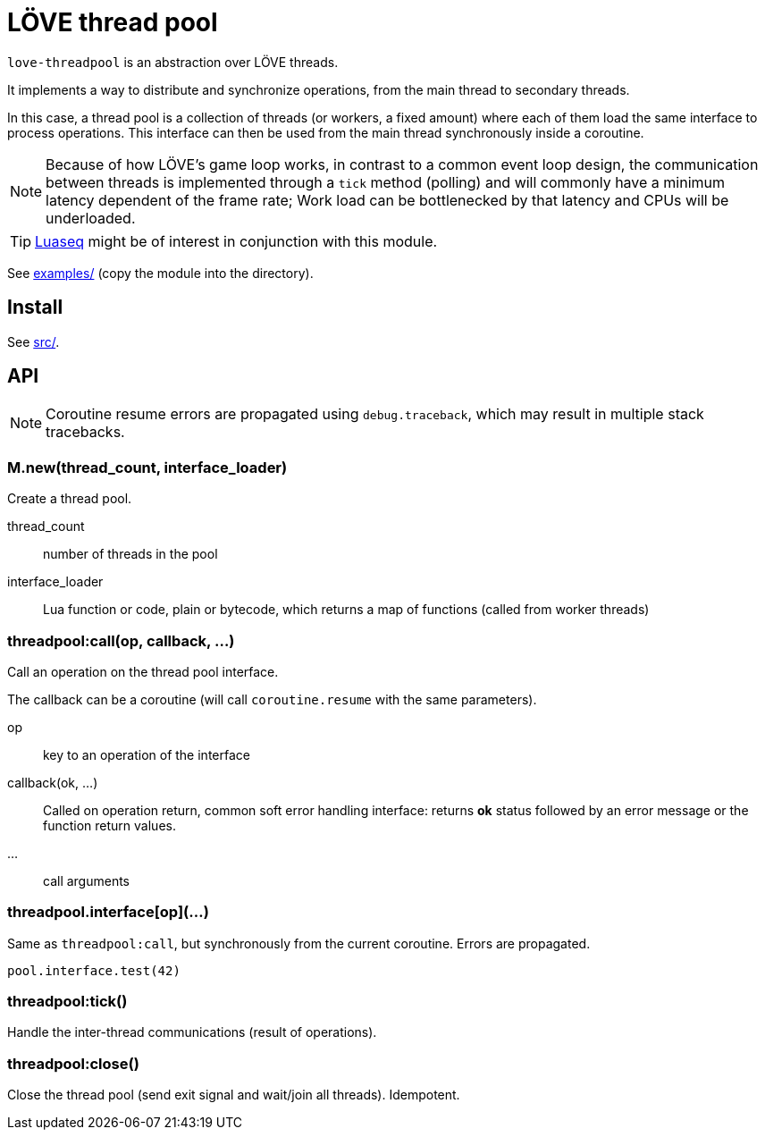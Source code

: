 = LÖVE thread pool
ifdef::env-github[]
:tip-caption: :bulb:
:note-caption: :information_source:
:important-caption: :heavy_exclamation_mark:
:caution-caption: :fire:
:warning-caption: :warning:
endif::[]

`love-threadpool` is an abstraction over LÖVE threads.

It implements a way to distribute and synchronize operations, from the main thread to secondary threads.

In this case, a thread pool is a collection of threads (or workers, a fixed amount) where each of them load the same interface to process operations.
This interface can then be used from the main thread synchronously inside a coroutine.

NOTE: Because of how LÖVE's game loop works, in contrast to a common event loop design, the communication between threads is implemented through a `tick` method (polling) and will commonly have a minimum latency dependent of the frame rate; Work load can be bottlenecked by that latency and CPUs will be underloaded.

TIP: https://github.com/ImagicTheCat/Luaseq[Luaseq] might be of interest in conjunction with this module.

See link:examples/[] (copy the module into the directory).

== Install

See link:src/[].

== API

NOTE: Coroutine resume errors are propagated using `debug.traceback`, which may result in multiple stack tracebacks.

=== M.new(thread_count, interface_loader)

Create a thread pool.

thread_count:: number of threads in the pool
interface_loader:: Lua function or code, plain or bytecode, which returns a map of functions (called from worker threads)

=== threadpool:call(op, callback, ...)

Call an operation on the thread pool interface.

The callback can be a coroutine (will call `coroutine.resume` with the same parameters).

op:: key to an operation of the interface
callback(ok, ...):: Called on operation return, common soft error handling interface: returns *ok* status followed by an error message or the function return values.
...:: call arguments

=== threadpool.interface[op](...)

Same as `threadpool:call`, but synchronously from the current coroutine. Errors are propagated.

====
[source, lua]
----
pool.interface.test(42)
----
====

=== threadpool:tick()

Handle the inter-thread communications (result of operations).

=== threadpool:close()

Close the thread pool (send exit signal and wait/join all threads). Idempotent.
